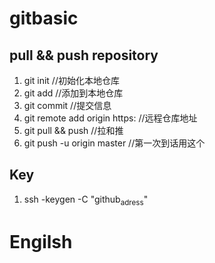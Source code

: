 * gitbasic
** pull && push repository
1. git init //初始化本地仓库
2. git add //添加到本地仓库
3. git commit //提交信息
4. git remote add origin https: //远程仓库地址
5. git pull && push //拉和推
6. git push -u origin master //第一次到话用这个
** Key
1. ssh -keygen -C "github_adress"

* Engilsh
